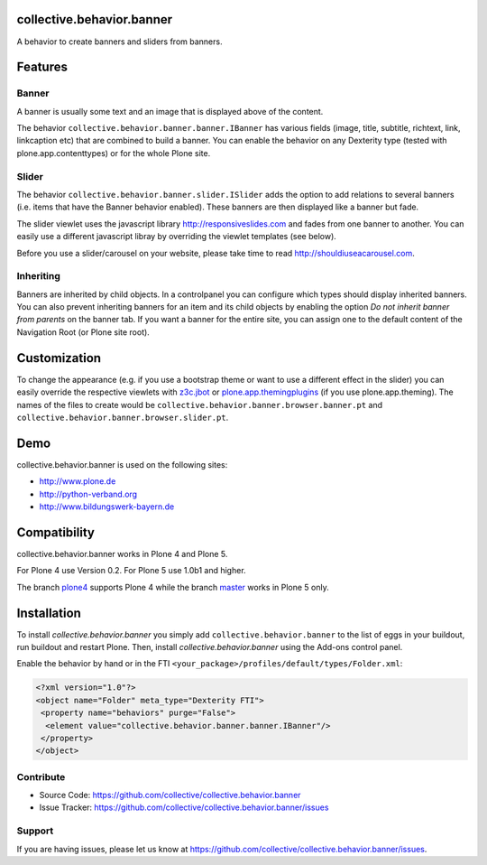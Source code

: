 .. image:: https://travis-ci.org/collective/collective.behavior.banner.svg?branch=master
    :target: https://travis-ci.org/collective/collective.behavior.banner

.. image:: https://coveralls.io/repos/github/collective/collective.behavior.banner/badge.svg?branch=master
    :target: https://coveralls.io/github/collective/collective.behavior.banner?branch=master


collective.behavior.banner
==========================

A behavior to create banners and sliders from banners.

Features
========

Banner
------

A banner is usually some text and an image that is displayed above of the content.

The behavior ``collective.behavior.banner.banner.IBanner`` has various fields (image, title, subtitle, richtext, link, linkcaption etc) that are combined to build a banner. You can enable the behavior on any Dexterity type (tested with plone.app.contenttypes) or for the whole Plone site.


Slider
------

The behavior ``collective.behavior.banner.slider.ISlider`` adds the option to add relations to several banners (i.e. items that have the Banner behavior enabled). These banners are then displayed like a banner but fade.

The slider viewlet uses the javascript library http://responsiveslides.com and fades from one banner to another. You can easily use a different javascript libray by overriding the viewlet templates (see below).

Before you use a slider/carousel on your website, please take time to read http://shouldiuseacarousel.com.


Inheriting
----------

Banners are inherited by child objects. In a controlpanel you can configure which types should display inherited banners. You can also prevent inheriting banners for an item and its child objects by enabling the option *Do not inherit banner from parents* on the banner tab. If you want a banner for the entire site, you can assign one to the default content of the Navigation Root (or Plone site root).


Customization
=============

To change the appearance (e.g. if you use a bootstrap theme or want to use a different effect in the slider) you can easily override the respective viewlets with `z3c.jbot <http://pypi.python.org/pypi/z3c.jbot>`_ or `plone.app.themingplugins <https://pypi.python.org/pypi/plone.app.themingplugins>`_ (if you use plone.app.theming). The names of the files to create would be ``collective.behavior.banner.browser.banner.pt`` and ``collective.behavior.banner.browser.slider.pt``.


Demo
====

collective.behavior.banner is used on the following sites:

* http://www.plone.de
* http://python-verband.org
* http://www.bildungswerk-bayern.de


Compatibility
=============

collective.behavior.banner works in Plone 4 and Plone 5.

For Plone 4 use Version 0.2. For Plone 5 use 1.0b1 and higher.

The branch `plone4 <https://github.com/collective/collective.behavior.banner/tree/plone4>`_ supports Plone 4 while the branch `master <https://github.com/collective/collective.behavior.banner/tree/master>`_ works in Plone 5 only.


Installation
============

To install `collective.behavior.banner` you simply add ``collective.behavior.banner`` to the list of eggs in your buildout, run buildout and restart Plone. Then, install `collective.behavior.banner` using the Add-ons control panel.

Enable the behavior by hand or in the FTI  ``<your_package>/profiles/default/types/Folder.xml``:

.. code:: xml

    <?xml version="1.0"?>
    <object name="Folder" meta_type="Dexterity FTI">
     <property name="behaviors" purge="False">
      <element value="collective.behavior.banner.banner.IBanner"/>
     </property>
    </object>


Contribute
----------

* Source Code: https://github.com/collective/collective.behavior.banner
* Issue Tracker: https://github.com/collective/collective.behavior.banner/issues


Support
-------

If you are having issues, please let us know at https://github.com/collective/collective.behavior.banner/issues.

